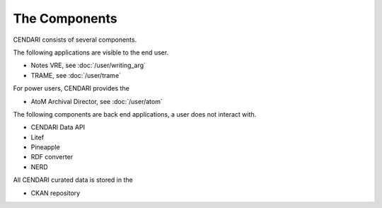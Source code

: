 The Components
==============

CENDARI consists of several components.

The following applications are visible to the end user.

* Notes VRE, see :doc:`/user/writing_arg`
* TRAME, see :doc:`/user/trame`

For power users, CENDARI provides the 

* AtoM Archival Director, see :doc:`/user/atom`

The following components are back end applications,
a user does not interact with.

* CENDARI Data API
* Litef
* Pineapple
* RDF converter
* NERD

All CENDARI curated data is stored in the 

* CKAN repository

